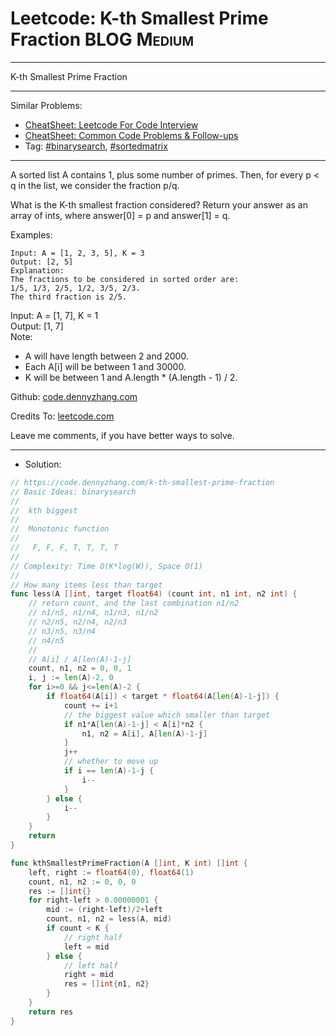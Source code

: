 * Leetcode: K-th Smallest Prime Fraction                        :BLOG:Medium:
#+STARTUP: showeverything
#+OPTIONS: toc:nil \n:t ^:nil creator:nil d:nil
:PROPERTIES:
:type:     binarysearch, sortedmatrix, inspiring, redo
:END:
---------------------------------------------------------------------
K-th Smallest Prime Fraction
---------------------------------------------------------------------
#+BEGIN_HTML
<a href="https://github.com/dennyzhang/code.dennyzhang.com/tree/master/problems/k-th-smallest-prime-fraction"><img align="right" width="200" height="183" src="https://www.dennyzhang.com/wp-content/uploads/denny/watermark/github.png" /></a>
#+END_HTML
Similar Problems:
- [[https://cheatsheet.dennyzhang.com/cheatsheet-leetcode-A4][CheatSheet: Leetcode For Code Interview]]
- [[https://cheatsheet.dennyzhang.com/cheatsheet-followup-A4][CheatSheet: Common Code Problems & Follow-ups]]
- Tag: [[https://code.dennyzhang.com/review-binarysearch][#binarysearch]], [[https://code.dennyzhang.com/review-sortedmatrix][#sortedmatrix]]
---------------------------------------------------------------------
A sorted list A contains 1, plus some number of primes.  Then, for every p < q in the list, we consider the fraction p/q.

What is the K-th smallest fraction considered?  Return your answer as an array of ints, where answer[0] = p and answer[1] = q.

Examples:
#+BEGIN_EXAMPLE
Input: A = [1, 2, 3, 5], K = 3
Output: [2, 5]
Explanation:
The fractions to be considered in sorted order are:
1/5, 1/3, 2/5, 1/2, 3/5, 2/3.
The third fraction is 2/5.
#+END_EXAMPLE

Input: A = [1, 7], K = 1
Output: [1, 7]
Note:

- A will have length between 2 and 2000.
- Each A[i] will be between 1 and 30000.
- K will be between 1 and A.length * (A.length - 1) / 2.

Github: [[https://github.com/dennyzhang/code.dennyzhang.com/tree/master/problems/k-th-smallest-prime-fraction][code.dennyzhang.com]]

Credits To: [[https://leetcode.com/problems/k-th-smallest-prime-fraction/description/][leetcode.com]]

Leave me comments, if you have better ways to solve.
---------------------------------------------------------------------
- Solution:

#+BEGIN_SRC go
// https://code.dennyzhang.com/k-th-smallest-prime-fraction
// Basic Ideas: binarysearch
//
//  kth biggest
//
//  Monotonic function
//
//   F, F, F, T, T, T, T
//
// Complexity: Time O(K*log(W)), Space O(1)
//
// How many items less than target
func less(A []int, target float64) (count int, n1 int, n2 int) {
    // return count, and the last combination n1/n2
    // n1/n5, n1/n4, n1/n3, n1/n2
    // n2/n5, n2/n4, n2/n3
    // n3/n5, n3/n4
    // n4/n5
    //
    // A[i] / A[len(A)-1-j]
    count, n1, n2 = 0, 0, 1
    i, j := len(A)-2, 0
    for i>=0 && j<=len(A)-2 {
        if float64(A[i]) < target * float64(A[len(A)-1-j]) {
            count += i+1
            // the biggest value which smaller than target
            if n1*A[len(A)-1-j] < A[i]*n2 {
                n1, n2 = A[i], A[len(A)-1-j]
            }
            j++
            // whether to move up
            if i == len(A)-1-j {
                i--
            }
        } else {
            i--
        }
    }
    return
}

func kthSmallestPrimeFraction(A []int, K int) []int {
    left, right := float64(0), float64(1)
    count, n1, n2 := 0, 0, 0
    res := []int{}
    for right-left > 0.00000001 {
        mid := (right-left)/2+left
        count, n1, n2 = less(A, mid)
        if count < K {
            // right half
            left = mid
        } else {
            // left half
            right = mid
            res = []int{n1, n2}
        }
    }
    return res
}
#+END_SRC

#+BEGIN_HTML
<div style="overflow: hidden;">
<div style="float: left; padding: 5px"> <a href="https://www.linkedin.com/in/dennyzhang001"><img src="https://www.dennyzhang.com/wp-content/uploads/sns/linkedin.png" alt="linkedin" /></a></div>
<div style="float: left; padding: 5px"><a href="https://github.com/dennyzhang"><img src="https://www.dennyzhang.com/wp-content/uploads/sns/github.png" alt="github" /></a></div>
<div style="float: left; padding: 5px"><a href="https://www.dennyzhang.com/slack" target="_blank" rel="nofollow"><img src="https://www.dennyzhang.com/wp-content/uploads/sns/slack.png" alt="slack"/></a></div>
</div>
#+END_HTML
